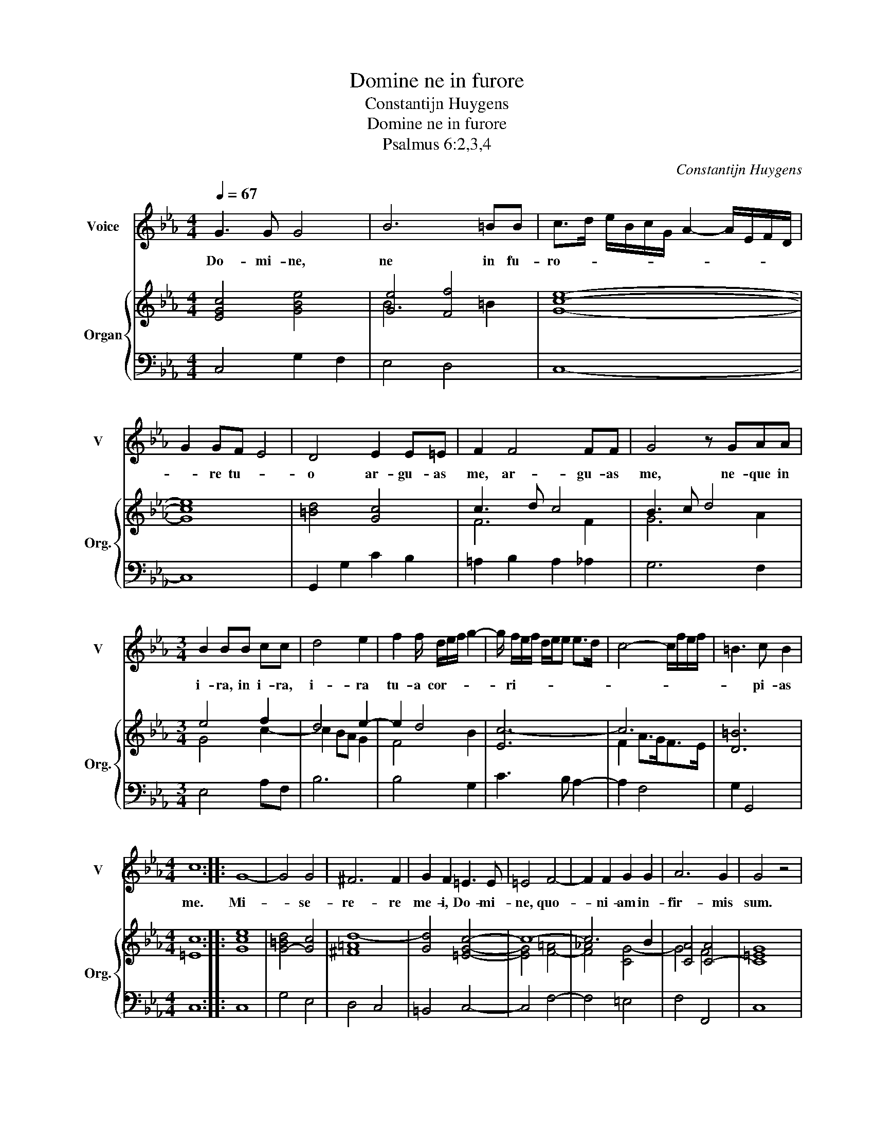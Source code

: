 X:1
T:Domine ne in furore
T:Constantijn Huygens
T:Domine ne in furore
T:Psalmus 6:2,3,4
C:Constantijn Huygens
%%score 1 { ( 2 4 ) | 3 }
L:1/8
Q:1/4=67
M:4/4
K:Eb
V:1 treble nm="Voice" snm="V"
V:2 treble nm="Organ" snm="Org."
V:4 treble 
V:3 bass 
V:1
 G3 G G4 | B6 =BB | c>d e/B/c/G/ A2- A/E/F/D/ | G2 GF E4 | D4 E2 E=E | F2 F4 FF | G4 z GAA | %7
w: Do- mi- ne,|ne in fu-|ro- * * * * * * * * * *|* re tu- *|o ar- gu- as|me, ar- gu- as|me, ne- que in|
[M:3/4] B2 BB cc | d4 e2 | f2 f/ d/e/f/ g2- | g/ f/e/f/ d/e/e e>d | c4- c/f/e/f/ | =B3 c B2 | %13
w: i- ra, in i- ra,|i- ra|tu- a cor- * * *|* ri- * * * * * * *||* pi- as|
[M:4/4] c8 :: G8- | G4 G4 | ^F6 F2 | G2 F2 =E3 E | =E4 F4- | F2 F2 G2 G2 | A6 G2 | G4 z4 | %22
w: me.|Mi-|* se-|re- re|me- i, Do- mi-|ne, quo-|* ni- am in-|fir- mis|sum.|
 BB B4 cd | e4 e>e e2 | f>f f2 AGBF | _G2 =G4 G2 | G2 A2 =A4 | B2 z2 =B4 | c6 dd | e2 e2 z2 z G | %30
w: Sa- na me, sa- na|me, Do- mi- ne,|quo- ni- am con- tur- ba- ta|sunt os- sa|me- * *|a. Et|a- ni- ma|me- a tur-|
 BFGG BE z E | EB, E2 A2 G2 |[M:3/4] z6 | z2 G2 c2 | =B>B B2 B2 |[M:4/4] c>c c2 d>d d/ G/=A/=B/ | %36
w: ba- ta est, tur- ba- ta, tur-|ba- ta est val- de,||sed tu,|Do- mi- ne, tu,|Do- mi- ne, Do- mi- ne us- * *|
 c2 d2 e2 f2 | g6 c2 | d8 :| %39
w: |* que-|quo?|
V:2
 [EGc]4 [GBe]4 | [Ge]4 [Ff]4 | [Gce]8- | [Gce]8 | [=Bd]4 [Gc]4 | c3 d c4 | B3 c d4 |[M:3/4] e4 f2 | %8
 d4 e2- | e2 d4 | [Ec-]6 | c6 | [D=B]6 |[M:4/4] [=Ec]8 :: [Gce]8 | [G-=Bd]4 [Gc]4 | [^F=Ad-]8 | %17
 [Gd]4 [=EGc]4- | c8- | c6 B2 | [CA]4 [C-A]4 | [C=EG]8 | B4 [CB]2 [DA]2 | G4 c3 B | A6 B2 | B4 e4 | %26
 =e2 f4 _e2 | [FBd]4 [G=Bd]4 | [Gce]4 [G-d]4 | [EGc]8 | [FB]2 [EG]6 | c2 B2 A2 G2 |[M:3/4] z6 | %33
 z2 [EGc]4 | [G=Bd]4 [GBd]2 |[M:4/4] [Gce]4 [G-d]4 | [EGc]8- | [EGc]8 | [DG=B]8 :| %39
V:3
 C,4 G,2 F,2 | E,4 D,4 | C,8- | C,8 | G,,2 G,2 C2 B,2 | =A,2 B,2 A,2 _A,2 | G,6 F,2 | %7
[M:3/4] E,4 A,F, | B,6 | B,4 G,2 | C3 B, A,2- | A,2 F,4 | G,2 G,,4 |[M:4/4] C,8 :: C,8 | G,4 E,4 | %16
 D,4 C,4 | =B,,4 C,4- | C,4 F,4- | F,4 =E,4 | F,4 F,,4 | C,8 | G,4 F,4 | E,4 A,4 | _D4 _D,4 | %25
 E,6 _D,2 | C,8 | B,,2 B,2 G,4 | C4 =B,4 | C4 C,4 | D,2 E,6 | A,2 G,2 F,2 E,2 |[M:3/4] z6 | %33
 z2 C,4 | G,4 G,2 |[M:4/4] C4 =B,2 C2 | C8- | C4 C,4 | G,8 :| %39
V:4
 x8 | B6 =B2 | x8 | x8 | x8 | F6 F2 | G6 A2 |[M:3/4] G4 c2- | c2 BA G2 | F4 B2 | x6 | F2 A>GF>E | %12
 x6 |[M:4/4] x8 :: x8 | x8 | x8 | x8 | [EG]4 [F-=A]4 | [F!courtesy!_A]4 [CG-]4 | G4 F4 | x8 | %22
 !courtesy!_E4 F4 | E8 | F8 | _G2 =G6- | G2 A2 =A4 | x8 | x8 | x8 | x8 | E4 CD E2 |[M:3/4] x6 | %33
 x6 | x6 |[M:4/4] x8 | x8 | x8 | x8 :| %39

